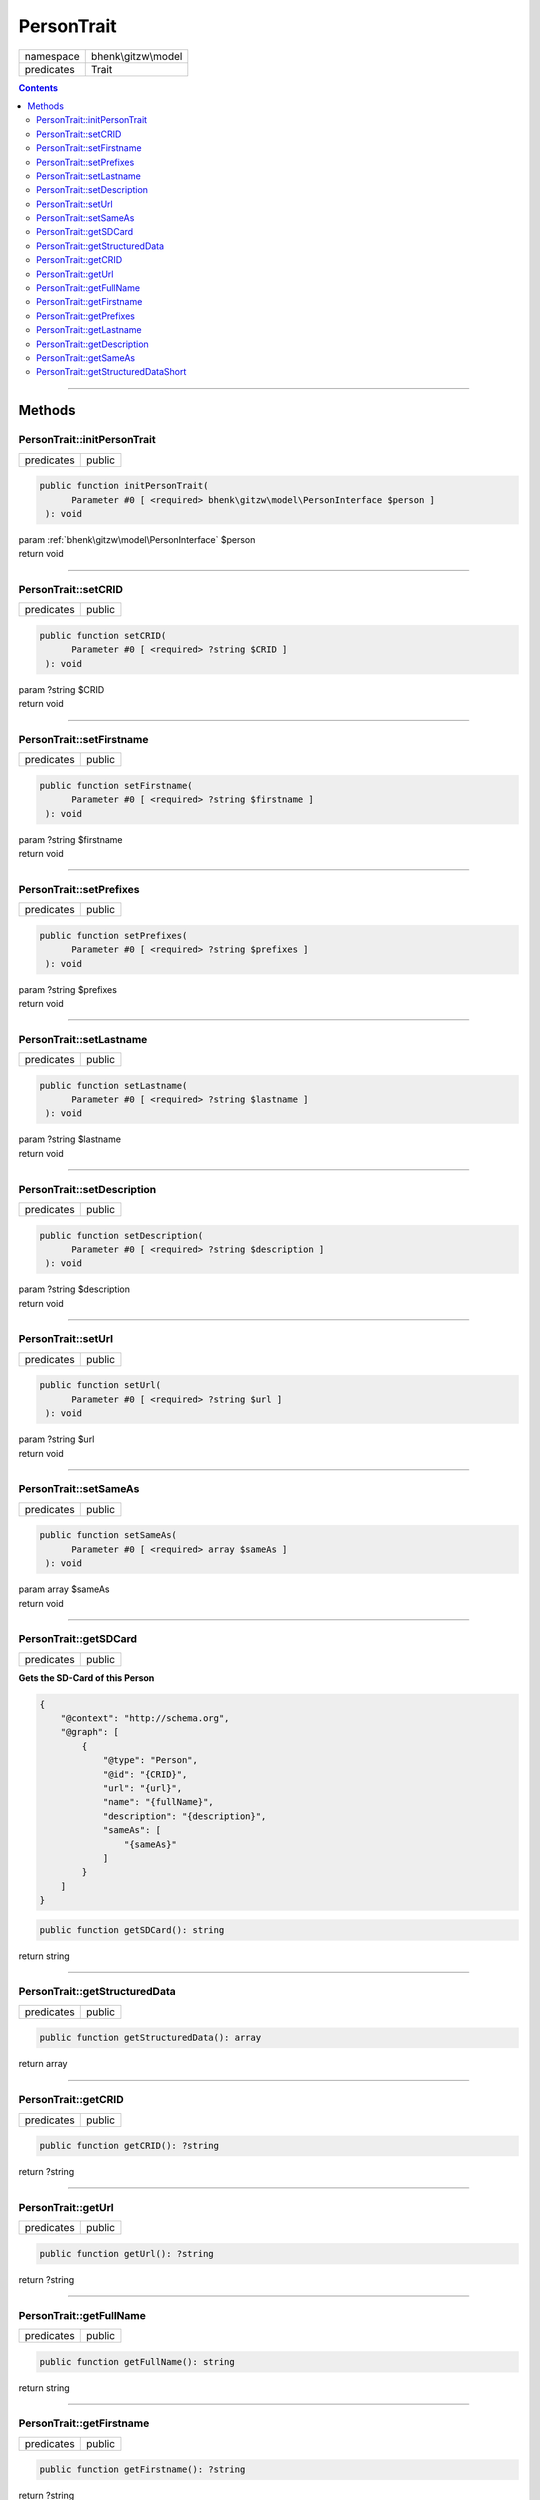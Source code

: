 .. required styles !!
.. raw:: html

    <style> .block {color:lightgrey; font-size: 0.6em; display: block; align-items: center; background-color:black; width:8em; height:8em;padding-left:7px;} </style>
    <style> .tag0 {color:grey; font-size: 0.9em; font-family: "Courier New", monospace;} </style>
    <style> .tag3 {color:grey; font-size: 0.9em; display: inline-block; width:3.1ch; font-family: "Courier New", monospace;} </style>
    <style> .tag4 {color:grey; font-size: 0.9em; display: inline-block; width:4.1ch; font-family: "Courier New", monospace;} </style>
    <style> .tag5 {color:grey; font-size: 0.9em; display: inline-block; width:5.1ch; font-family: "Courier New", monospace;} </style>
    <style> .tag6 {color:grey; font-size: 0.9em; display: inline-block; width:6.1ch; font-family: "Courier New", monospace;} </style>
    <style> .tag7 {color:grey; font-size: 0.9em; display: inline-block; width:7.1ch; font-family: "Courier New", monospace;} </style>
    <style> .tag8 {color:grey; font-size: 0.9em; display: inline-block; width:8.1ch; font-family: "Courier New", monospace;} </style>
    <style> .tag9 {color:grey; font-size: 0.9em; display: inline-block; width:9.1ch; font-family: "Courier New", monospace;} </style>
    <style> .tag10 {color:grey; font-size: 0.9em; display: inline-block; width:10.1ch; font-family: "Courier New", monospace;} </style>
    <style> .tag11 {color:grey; font-size: 0.9em; display: inline-block; width:11.1ch; font-family: "Courier New", monospace;} </style>
    <style> .tag12 {color:grey; font-size: 0.9em; display: inline-block; width:12.1ch; font-family: "Courier New", monospace;} </style>
    <style> .tagsign {color:grey; font-size: 0.9em; display: inline-block; width:3.2em;} </style>
    <style> .param {color:#005858; background-color:#F8F8F8; font-size: 0.8em; border:1px solid #D0D0D0;padding-left: 5px; padding-right: 5px;} </style>
    <style> .tech {color:#005858; background-color:#F8F8F8; font-size: 0.9em; border:1px solid #D0D0D0;padding-left: 5px; padding-right: 5px;} </style>

.. end required styles

.. required roles !!
.. role:: block
.. role:: tag0
.. role:: tag3
.. role:: tag4
.. role:: tag5
.. role:: tag6
.. role:: tag7
.. role:: tag8
.. role:: tag9
.. role:: tag10
.. role:: tag11
.. role:: tag12
.. role:: tagsign
.. role:: param
.. role:: tech

.. end required roles

.. _bhenk\gitzw\model\PersonTrait:

PersonTrait
===========

.. table::
   :widths: auto
   :align: left

   ========== =================== 
   namespace  bhenk\\gitzw\\model 
   predicates Trait               
   ========== =================== 


.. contents::


----


.. _bhenk\gitzw\model\PersonTrait::Methods:

Methods
+++++++


.. _bhenk\gitzw\model\PersonTrait::initPersonTrait:

PersonTrait::initPersonTrait
----------------------------

.. table::
   :widths: auto
   :align: left

   ========== ====== 
   predicates public 
   ========== ====== 


.. code-block:: php

   public function initPersonTrait(
         Parameter #0 [ <required> bhenk\gitzw\model\PersonInterface $person ]
    ): void


| :tag6:`param` :ref:`bhenk\gitzw\model\PersonInterface` :param:`$person`
| :tag6:`return` void


----


.. _bhenk\gitzw\model\PersonTrait::setCRID:

PersonTrait::setCRID
--------------------

.. table::
   :widths: auto
   :align: left

   ========== ====== 
   predicates public 
   ========== ====== 





.. code-block:: php

   public function setCRID(
         Parameter #0 [ <required> ?string $CRID ]
    ): void


| :tag6:`param` ?\ string :param:`$CRID`
| :tag6:`return` void


----


.. _bhenk\gitzw\model\PersonTrait::setFirstname:

PersonTrait::setFirstname
-------------------------

.. table::
   :widths: auto
   :align: left

   ========== ====== 
   predicates public 
   ========== ====== 





.. code-block:: php

   public function setFirstname(
         Parameter #0 [ <required> ?string $firstname ]
    ): void


| :tag6:`param` ?\ string :param:`$firstname`
| :tag6:`return` void


----


.. _bhenk\gitzw\model\PersonTrait::setPrefixes:

PersonTrait::setPrefixes
------------------------

.. table::
   :widths: auto
   :align: left

   ========== ====== 
   predicates public 
   ========== ====== 





.. code-block:: php

   public function setPrefixes(
         Parameter #0 [ <required> ?string $prefixes ]
    ): void


| :tag6:`param` ?\ string :param:`$prefixes`
| :tag6:`return` void


----


.. _bhenk\gitzw\model\PersonTrait::setLastname:

PersonTrait::setLastname
------------------------

.. table::
   :widths: auto
   :align: left

   ========== ====== 
   predicates public 
   ========== ====== 





.. code-block:: php

   public function setLastname(
         Parameter #0 [ <required> ?string $lastname ]
    ): void


| :tag6:`param` ?\ string :param:`$lastname`
| :tag6:`return` void


----


.. _bhenk\gitzw\model\PersonTrait::setDescription:

PersonTrait::setDescription
---------------------------

.. table::
   :widths: auto
   :align: left

   ========== ====== 
   predicates public 
   ========== ====== 





.. code-block:: php

   public function setDescription(
         Parameter #0 [ <required> ?string $description ]
    ): void


| :tag6:`param` ?\ string :param:`$description`
| :tag6:`return` void


----


.. _bhenk\gitzw\model\PersonTrait::setUrl:

PersonTrait::setUrl
-------------------

.. table::
   :widths: auto
   :align: left

   ========== ====== 
   predicates public 
   ========== ====== 





.. code-block:: php

   public function setUrl(
         Parameter #0 [ <required> ?string $url ]
    ): void


| :tag6:`param` ?\ string :param:`$url`
| :tag6:`return` void


----


.. _bhenk\gitzw\model\PersonTrait::setSameAs:

PersonTrait::setSameAs
----------------------

.. table::
   :widths: auto
   :align: left

   ========== ====== 
   predicates public 
   ========== ====== 


.. code-block:: php

   public function setSameAs(
         Parameter #0 [ <required> array $sameAs ]
    ): void


| :tag6:`param` array :param:`$sameAs`
| :tag6:`return` void


----


.. _bhenk\gitzw\model\PersonTrait::getSDCard:

PersonTrait::getSDCard
----------------------

.. table::
   :widths: auto
   :align: left

   ========== ====== 
   predicates public 
   ========== ====== 


**Gets the SD-Card of this Person**



..  code-block::

   {
       "@context": "http://schema.org",
       "@graph": [
           {
               "@type": "Person",
               "@id": "{CRID}",
               "url": "{url}",
               "name": "{fullName}",
               "description": "{description}",
               "sameAs": [
                   "{sameAs}"
               ]
           }
       ]
   }





.. code-block:: php

   public function getSDCard(): string


| :tag6:`return` string


----


.. _bhenk\gitzw\model\PersonTrait::getStructuredData:

PersonTrait::getStructuredData
------------------------------

.. table::
   :widths: auto
   :align: left

   ========== ====== 
   predicates public 
   ========== ====== 


.. code-block:: php

   public function getStructuredData(): array


| :tag6:`return` array


----


.. _bhenk\gitzw\model\PersonTrait::getCRID:

PersonTrait::getCRID
--------------------

.. table::
   :widths: auto
   :align: left

   ========== ====== 
   predicates public 
   ========== ====== 





.. code-block:: php

   public function getCRID(): ?string


| :tag6:`return` ?\ string


----


.. _bhenk\gitzw\model\PersonTrait::getUrl:

PersonTrait::getUrl
-------------------

.. table::
   :widths: auto
   :align: left

   ========== ====== 
   predicates public 
   ========== ====== 





.. code-block:: php

   public function getUrl(): ?string


| :tag6:`return` ?\ string


----


.. _bhenk\gitzw\model\PersonTrait::getFullName:

PersonTrait::getFullName
------------------------

.. table::
   :widths: auto
   :align: left

   ========== ====== 
   predicates public 
   ========== ====== 


.. code-block:: php

   public function getFullName(): string


| :tag6:`return` string


----


.. _bhenk\gitzw\model\PersonTrait::getFirstname:

PersonTrait::getFirstname
-------------------------

.. table::
   :widths: auto
   :align: left

   ========== ====== 
   predicates public 
   ========== ====== 





.. code-block:: php

   public function getFirstname(): ?string


| :tag6:`return` ?\ string


----


.. _bhenk\gitzw\model\PersonTrait::getPrefixes:

PersonTrait::getPrefixes
------------------------

.. table::
   :widths: auto
   :align: left

   ========== ====== 
   predicates public 
   ========== ====== 





.. code-block:: php

   public function getPrefixes(): ?string


| :tag6:`return` ?\ string


----


.. _bhenk\gitzw\model\PersonTrait::getLastname:

PersonTrait::getLastname
------------------------

.. table::
   :widths: auto
   :align: left

   ========== ====== 
   predicates public 
   ========== ====== 





.. code-block:: php

   public function getLastname(): ?string


| :tag6:`return` ?\ string


----


.. _bhenk\gitzw\model\PersonTrait::getDescription:

PersonTrait::getDescription
---------------------------

.. table::
   :widths: auto
   :align: left

   ========== ====== 
   predicates public 
   ========== ====== 





.. code-block:: php

   public function getDescription(): ?string


| :tag6:`return` ?\ string


----


.. _bhenk\gitzw\model\PersonTrait::getSameAs:

PersonTrait::getSameAs
----------------------

.. table::
   :widths: auto
   :align: left

   ========== ====== 
   predicates public 
   ========== ====== 


.. code-block:: php

   public function getSameAs(): array


| :tag6:`return` array


----


.. _bhenk\gitzw\model\PersonTrait::getStructuredDataShort:

PersonTrait::getStructuredDataShort
-----------------------------------

.. table::
   :widths: auto
   :align: left

   ========== ====== 
   predicates public 
   ========== ====== 


.. code-block:: php

   public function getStructuredDataShort(): array


| :tag6:`return` array


----

:block:`no datestamp` 
